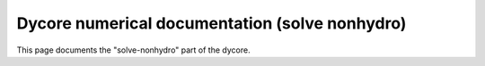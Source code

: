 Dycore numerical documentation (solve nonhydro)
===============================================

This page documents the "solve-nonhydro" part of the dycore.

.. autoscidoc:: icon4py.model.atmosphere.dycore.solve_nonhydro.SolveNonhydro.run_predictor_step
   :no-index: